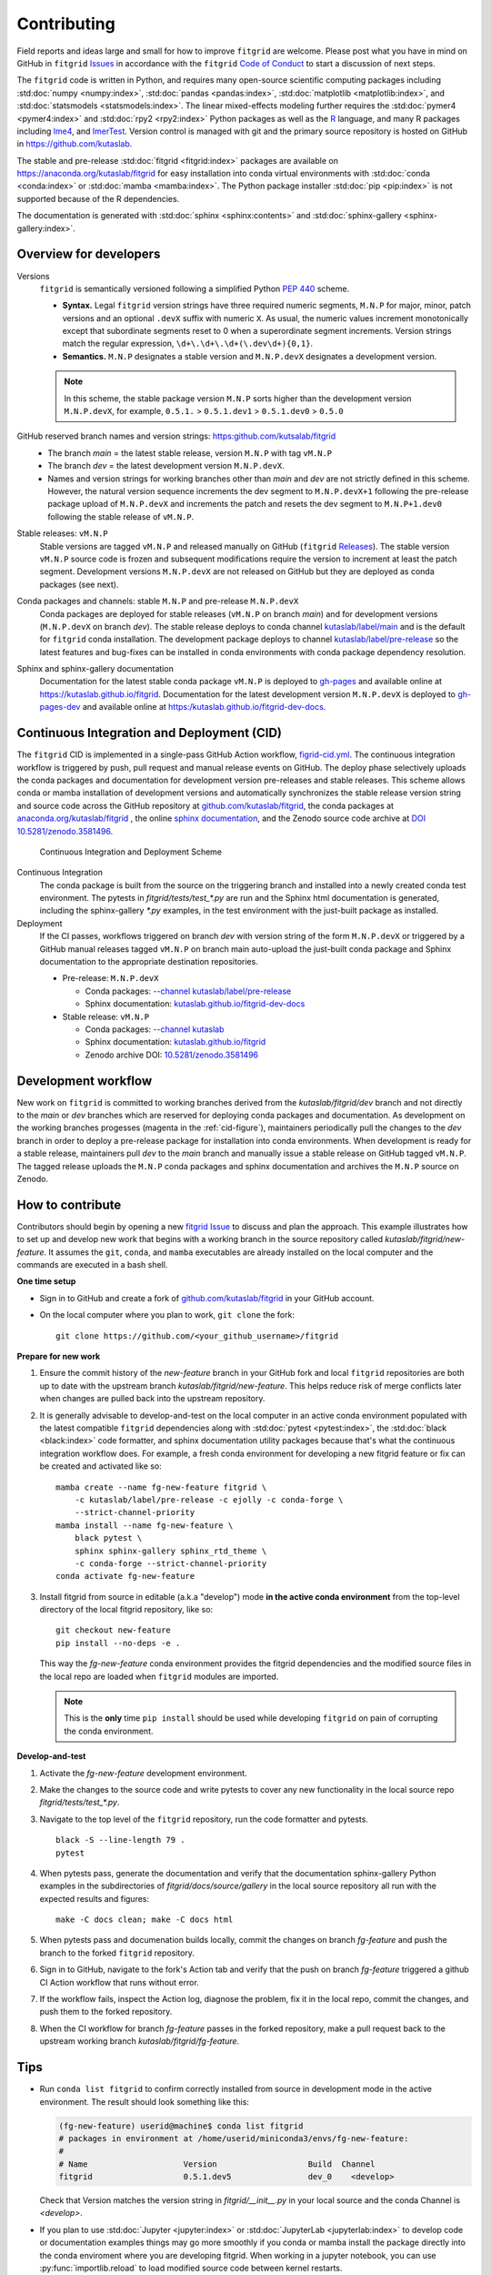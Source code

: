 .. _how_to_contribute:

############
Contributing
############


Field reports and ideas large and small for how to improve ``fitgrid``
are welcome. Please post what you have in mind on GitHub in
``fitgrid`` `Issues <https://github.com/kutaslab/fitgrid/issues>`_ in
accordance with the ``fitgrid`` `Code of Conduct
<https://github.com/kutaslab/fitgrid/blob/main/CODE_OF_CONDUCT.md>`_
to start a discussion of next steps.

The ``fitgrid`` code is written in Python, and requires many
open-source scientific computing packages including :std:doc:`numpy
<numpy:index>`, :std:doc:`pandas <pandas:index>`, :std:doc:`matplotlib
<matplotlib:index>`, and :std:doc:`statsmodels
<statsmodels:index>`. The linear mixed-effects modeling further
requires the :std:doc:`pymer4 <pymer4:index>` and :std:doc:`rpy2
<rpy2:index>` Python packages as well as the `R
<https://www.r-project.org/other-docs.html>`_ language, and many R
packages including `lme4
<https://cran.r-project.org/web/packages/lme4/index.html>`_, and
`lmerTest
<https://cran.r-project.org/web/packages/lmerTest/index.html>`_. Version
control is managed with git and the primary source repository is
hosted on GitHub in https://github.com/kutaslab.

The stable and pre-release :std:doc:`fitgrid <fitgrid:index>` packages
are available on https://anaconda.org/kutaslab/fitgrid for easy
installation into conda virtual environments with :std:doc:`conda
<conda:index>` or :std:doc:`mamba <mamba:index>`. The Python package
installer :std:doc:`pip <pip:index>` is not supported because of the R
dependencies.

The documentation is generated with :std:doc:`sphinx
<sphinx:contents>` and :std:doc:`sphinx-gallery
<sphinx-gallery:index>`. 

=======================
Overview for developers
=======================

Versions
  ``fitgrid`` is semantically versioned following a simplified 
  Python `PEP 440 <https://www.python.org/dev/peps/pep-0440>`_ scheme.

  * **Syntax.** Legal ``fitgrid`` version strings have three required
    numeric segments, ``M.N.P`` for major, minor, patch versions and
    an optional ``.devX`` suffix with numeric ``X``. As
    usual, the numeric values increment monotonically except that subordinate
    segments reset to 0 when a superordinate segment
    increments. Version strings match the regular expression,
    ``\d+\.\d+\.\d+(\.dev\d+){0,1}``.

  * **Semantics.** ``M.N.P`` designates a stable version and ``M.N.P.devX``
    designates a development version.
    
  .. note::
     In this scheme, the stable package version ``M.N.P`` sorts higher
     than the development version ``M.N.P.devX``, for example,
     ``0.5.1.`` > ``0.5.1.dev1`` > ``0.5.1.dev0`` > ``0.5.0``

GitHub reserved branch names and version strings: https:github.com/kutsalab/fitgrid
  * The branch `main` = the latest stable release, version ``M.N.P`` with tag ``vM.N.P``
  * The branch `dev` = the latest development version ``M.N.P.devX``.
  * Names and version strings for working branches other than `main`
    and `dev` are not strictly defined in this scheme. However, the
    natural version sequence increments the dev segment to
    ``M.N.P.devX+1`` following the pre-release package upload of
    ``M.N.P.devX`` and increments the patch and resets the dev
    segment to ``M.N.P+1.dev0`` following the stable release of
    ``vM.N.P``.

Stable releases: ``vM.N.P``
  Stable versions are tagged ``vM.N.P`` and released manually on GitHub
  (``fitgrid`` `Releases
  <https://github.com/kutaslab/fitgrid/releases>`_). The stable
  version ``vM.N.P`` source code is frozen and subsequent
  modifications require the version to increment at least the patch
  segment. Development versions ``M.N.P.devX`` are not released on
  GitHub but they are deployed as conda packages (see next).

Conda packages and channels: stable ``M.N.P`` and pre-release ``M.N.P.devX``
  Conda packages are deployed for stable releases (``vM.N.P`` on branch
  `main`) and for development versions (``M.N.P.devX`` on branch
  `dev`). The stable release deploys to conda channel `kutaslab/label/main
  <https://anaconda.org/kutaslab/fitgrid/files>`_ and is the
  default for ``fitgrid`` conda installation. The development
  package deploys to channel `kutaslab/label/pre-release
  <https://anaconda.org/kutaslab/fitgrid/files>`_
  so the latest features and bug-fixes can be installed in conda
  environments with conda package dependency resolution.

Sphinx and sphinx-gallery documentation
  Documentation for the latest stable conda package ``vM.N.P`` is
  deployed to `gh-pages
  <https://github.com/kutaslab/fitgrid/tree/gh-pages>`_ and available
  online at https://kutaslab.github.io/fitgrid. Documentation for the
  latest development version ``M.N.P.devX`` is deployed to
  `gh-pages-dev
  <https://github.com/kutaslab/fitgrid-dev/tree/gh-pages-dev>`_ and
  available online at https:/kutaslab.github.io/fitgrid-dev-docs.
  

===========================================
Continuous Integration and Deployment (CID)
===========================================

The ``fitgrid`` CID is implemented in a single-pass GitHub
Action workflow, `figrid-cid.yml
<https://github.com/kutaslab/fitgrid/blob/main/.github/workflows/fitgrid-cid.yml>`_.
The continuous integration workflow is triggered by push, pull request
and manual release events on GitHub. The deploy phase selectively
uploads the conda packages and documentation for development version
pre-releases and stable releases. This scheme allows conda or mamba
installation of development versions and automatically synchronizes
the stable release version string and source code across the GitHub
repository at `github.com/kutaslab/fitgrid
<https://github.com/kutaslab/fitgrid>`_, the conda packages at
`anaconda.org/kutaslab/fitgrid <https://anaconda.org>`_ , the online
`sphinx documentation <https:kutaslab.github.io/fitgrid>`_, and the
Zenodo source code archive at `DOI 10.5281/zenodo.3581496
<https://doi.org/10.5281/zenodo.3581496>`_.

.. _cid-figure:

.. figure:: _static/fitgrid_cid_scheme.png

   Continuous Integration and Deployment Scheme

	    
Continuous Integration
  The conda package is built from the
  source on the triggering branch and installed into a newly created
  conda test environment.  The pytests in `fitgrid/tests/test_*.py`
  are run and the Sphinx html documentation is generated, including the
  sphinx-gallery `*.py` examples, in the test environment with
  the just-built package as installed.

Deployment
  If the CI passes, workflows triggered on branch `dev`
  with version string of the form ``M.N.P.devX`` or triggered by a GitHub manual
  releases tagged ``vM.N.P`` on branch main auto-upload the just-built conda
  package and Sphinx documentation to the appropriate destination
  repositories.

  * Pre-release: ``M.N.P.devX``

    * Conda packages: `--channel kutaslab/label/pre-release <https://anaconda.org/kutaslab/fitgrid/files)>`_
    * Sphinx documentation: `kutaslab.github.io/fitgrid-dev-docs <https://kutaslab.github.io/fitgrid-dev-docs>`_
      
  * Stable release: ``vM.N.P``

    * Conda packages: `--channel kutaslab <https://anaconda.org/kutaslab/fitgrid/files)>`_
    * Sphinx documentation: `kutaslab.github.io/fitgrid <https://kutaslab.github.io/fitgrid>`_
    * Zenodo archive DOI: `10.5281/zenodo.3581496 <https://doi.org/10.5281/zenodo.3581496>`_


====================
Development workflow
====================

New work on ``fitgrid`` is committed to working branches derived
from the `kutaslab/fitgrid/dev` branch and not directly to the `main`
or `dev` branches which are reserved for deploying conda packages and
documentation. As development on the working branches progesses
(magenta in the :ref:`cid-figure`), maintainers periodically pull the
changes to the `dev` branch in order to deploy a pre-release package
for installation into conda environments. When development is ready
for a stable release, maintainers pull `dev` to the `main` branch and
manually issue a stable release on GitHub tagged ``vM.N.P``. The
tagged release uploads the ``M.N.P`` conda packages and sphinx
documentation and archives the ``M.N.P`` source on Zenodo.


=================
How to contribute
=================

Contributors should begin by opening a new `fitgrid Issue
<https://github.com/kutaslab/fitgrid/issues>`_ to discuss and plan the
approach. This example illustrates how to set up and develop new work
that begins with a working branch in the source repository called
`kutaslab/fitgrid/new-feature`. It assumes the ``git``, ``conda``, and
``mamba`` executables are already installed on the local computer and
the commands are executed in a bash shell.


**One time setup**

* Sign in to GitHub and create a fork of `github.com/kutaslab/fitgrid
  <https://github.com/kutaslab/fitgrid>`_ in your GitHub account.

* On the local computer where you plan to work, ``git clone`` the fork: ::

    git clone https://github.com/<your_github_username>/fitgrid


**Prepare for new work**

#. Ensure the commit history of the `new-feature` branch in your
   GitHub fork and local ``fitgrid`` repositories are both up to date with
   the upstream branch `kutaslab/fitgrid/new-feature`. This helps
   reduce risk of merge conflicts later when changes are pulled back
   into the upstream repository.

#. It is generally advisable to develop-and-test on the local computer
   in an active conda environment populated with the latest compatible
   ``fitgrid`` dependencies along with :std:doc:`pytest
   <pytest:index>`, the :std:doc:`black <black:index>` code formatter, and
   sphinx documentation utility packages because that's what the
   continuous integration workflow does. For example, a fresh conda
   environment for developing a new fitgrid feature or fix can be
   created and activated like so: ::
  
    mamba create --name fg-new-feature fitgrid \
        -c kutaslab/label/pre-release -c ejolly -c conda-forge \
        --strict-channel-priority
    mamba install --name fg-new-feature \
        black pytest \
	sphinx sphinx-gallery sphinx_rtd_theme \
	-c conda-forge --strict-channel-priority
    conda activate fg-new-feature

#. Install fitgrid from source in editable (a.k.a "develop") mode **in
   the active conda environment** from the top-level directory of the
   local fitgrid repository, like so: ::

     git checkout new-feature
     pip install --no-deps -e .

   This way the `fg-new-feature` conda environment provides the fitgrid
   dependencies and the modified source files in the local repo are
   loaded when ``fitgrid`` modules are imported.

   .. note::

      This is the **only** time ``pip install`` should be used while
      developing ``fitgrid`` on pain of corrupting the conda environment.


**Develop-and-test**

#. Activate the `fg-new-feature` development environment.

#. Make the changes to the source code and write pytests
   to cover any new functionality in the local source repo
   `fitgrid/tests/test_*.py`.

#. Navigate to the top level of the ``fitgrid`` repository, run the code formatter and
   pytests. ::

     black -S --line-length 79 .
     pytest

#. When pytests pass, generate the documentation and verify that the
   documentation sphinx-gallery Python examples in the subdirectories
   of `fitgrid/docs/source/gallery` in the local source repository all
   run with the expected results and figures::

    make -C docs clean; make -C docs html

#. When pytests pass and documenation builds locally, commit the
   changes on branch `fg-feature` and push the branch to the forked
   ``fitgrid`` repository.

#. Sign in to GitHub, navigate to the fork's Action tab and verify
   that the push on branch `fg-feature` triggered a github CI Action
   workflow that runs without error.

#. If the workflow fails, inspect the Action log, diagnose the
   problem, fix it in the local repo, commit the changes, and push them
   to the forked repository.

#. When the CI workflow for branch `fg-feature` passes in the forked
   repository, make a pull request back to the upstream working
   branch `kutaslab/fitgrid/fg-feature`.


====   
Tips
====

* Run ``conda list fitgrid`` to confirm correctly installed from source in development
  mode in the active environment. The result should look something like this:
  
  .. code-block:: bash

     (fg-new-feature) userid@machine$ conda list fitgrid
     # packages in environment at /home/userid/miniconda3/envs/fg-new-feature:
     #
     # Name                    Version                   Build  Channel
     fitgrid                   0.5.1.dev5                dev_0    <develop>


  Check that Version matches the version string in
  `fitgrid/__init__.py` in your local source and the conda Channel
  is `<develop>`.

* If you plan to use :std:doc:`Jupyter <jupyter:index>` or
  :std:doc:`JupyterLab <jupyterlab:index>` to develop code or
  documentation examples things may go more smoothly if you conda or
  mamba install the package directly into the conda enviroment where
  you are developing fitgrid. When working in a jupyter notebook, you
  can use :py:func:`importlib.reload` to load modified source
  code between kernel restarts.

* You can rebuild the .rst documentation quickly without running the sphinx-gallery 
  Python examples by running this command in the top-level repository directory: ::

    make -C docs html-noexec 
